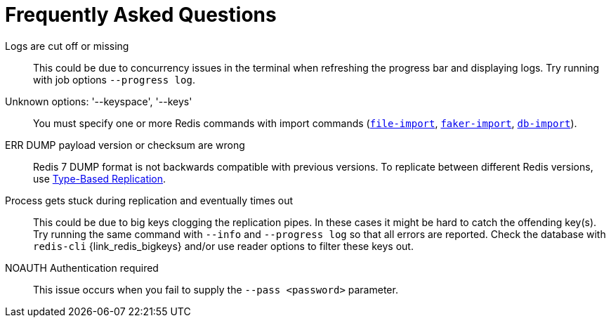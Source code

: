 [[_faq]]
= Frequently Asked Questions

Logs are cut off or missing::
This could be due to concurrency issues in the terminal when refreshing the progress bar and displaying logs.
Try running with job options `--progress log`.

Unknown options: '--keyspace', '--keys'::
You must specify one or more Redis commands with import commands (<<_file_import,`file-import`>>, <<_faker,`faker-import`>>, <<_db_import,`db-import`>>).

ERR DUMP payload version or checksum are wrong::
Redis 7 DUMP format is not backwards compatible with previous versions.
To replicate between different Redis versions, use <<_replication_type_based,Type-Based Replication>>.

Process gets stuck during replication and eventually times out::
This could be due to big keys clogging the replication pipes.
In these cases it might be hard to catch the offending key(s).
Try running the same command with `--info` and `--progress log` so that all errors are reported.
Check the database with `redis-cli` {link_redis_bigkeys} and/or use reader options to filter these keys out.

NOAUTH Authentication required::
This issue occurs when you fail to supply the `--pass <password>` parameter.
